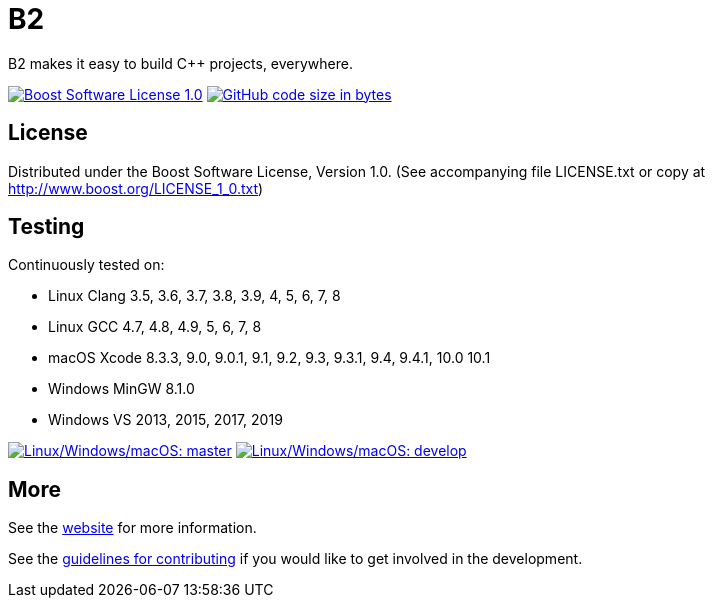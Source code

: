 = B2

B2 makes it easy to build C++ projects, everywhere.

image:https://img.shields.io/badge/license-BSL%201.0-blue.svg["Boost Software License 1.0", link="LICENSE.txt"]
image:https://img.shields.io/github/languages/code-size/boostorg/build.svg["GitHub code size in bytes", link="https://github.com/boostorg/build"]

== License

Distributed under the Boost Software License, Version 1.0. (See accompanying
file LICENSE.txt or copy at http://www.boost.org/LICENSE_1_0.txt)

== Testing

Continuously tested on:

* Linux Clang 3.5, 3.6, 3.7, 3.8, 3.9, 4, 5, 6, 7, 8
* Linux GCC 4.7, 4.8, 4.9, 5, 6, 7, 8
* macOS Xcode 8.3.3, 9.0, 9.0.1, 9.1, 9.2, 9.3, 9.3.1, 9.4, 9.4.1, 10.0 10.1
* Windows MinGW 8.1.0
* Windows VS 2013, 2015, 2017, 2019

image:https://img.shields.io/azure-devops/build/grafikrobot/200cb3a3-3fcf-4a47-85ad-3cc17f2bec9e/3/develop.svg?label=develop&logo=azuredevops["Linux/Windows/macOS: master", link="https://dev.azure.com/grafikrobot/B2"]
image:https://img.shields.io/azure-devops/build/grafikrobot/200cb3a3-3fcf-4a47-85ad-3cc17f2bec9e/3/develop.svg?label=develop&logo=azuredevops["Linux/Windows/macOS: develop", link="https://dev.azure.com/grafikrobot/B2"]

== More

See the link:https://boostorg.github.io/build/[website] for more information.

See the link:CONTRIBUTING.adoc[guidelines for contributing] if you would like
to get involved in the development.
